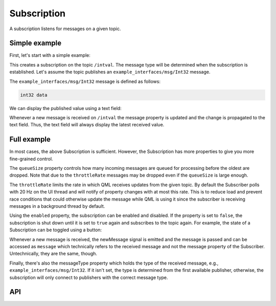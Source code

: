 ============
Subscription
============

A subscription listens for messages on a given topic.

Simple example
--------------
First, let's start with a simple example:

.. code-block:: qml
  :linenos:

  Subscription {
    id: mySubscription
    topic: "/intval"
  }

This creates a subscription on the topic ``/intval``.
The message type will be determined when the subscription is established.
Let's assume the topic publishes an ``example_interfaces/msg/Int32`` message.

The ``example_interfaces/msg/Int32`` message is defined as follows:

.. code-block::

  int32 data

We can display the published value using a text field:

.. code-block:: qml
  :linenos:

  Text {
    text: "Published value was: " + mySubscription.message.data
  }

Whenever a new message is received on ``/intval`` the message property
is updated and the change is propagated to the text field. Thus, the text
field will always display the latest received value.

Full example
------------
In most cases, the above Subscription is sufficient. However, the Subscription
has more properties to give you more fine-grained control.

.. code-block:: qml
  :linenos:

  Subscriber {
    id: mySubscriber
    topic: "/intval"
    // Using messageType sets the type explicitly, will not connect to a
    //  publisher if the type does not match
    messageType: "example_interfaces/msg/Int32"
    throttleRate: 30 // Update rate of message property in Hz. Default: 20
    queueSize: 10
    enabled: true // Can be used to pause/unpause the subscription
    onNewMessage: doStuff(message)
  }

The ``queueSize`` property controls how many incoming messages are queued for
processing before the oldest are dropped.
Note that due to the ``throttleRate`` messages may be dropped even if the ``queueSize`` is large enough.

The ``throttleRate`` limits the rate in which QML receives updates from the given topic.
By default the Subscriber polls with 20 Hz on the UI thread and will notify of property changes
with at most this rate.
This is to reduce load and prevent race conditions that could otherwise update the message while QML
is using it since the subscriber is receiving messages in a background thread by default.

Using the ``enabled`` property, the subscription can be enabled and disabled.
If the property is set to ``false``, the subscription is shut down until it is
set to ``true`` again and subscribes to the topic again.
For example, the state of a Subscription can be toggled using a button:

.. code-block:: qml
  :linenos:

  Button {
    id: myButton
    state: "active"
    onClicked: {
      mySubscription.enabled = !mySubscription.enabled
      state = state == "active" ? "paused" : "active"
    }
    states: [
      State {
        name: "active"
        PropertyChanges {
          target: myButton
          text: "Unsubscribe"
        }
      },
      State {
        name: "paused"
        PropertyChanges {
          target: myButton
          text: "Subscribe"
        }
      }
    ]
  }

Whenever a new message is received, the newMessage signal is emitted and the
message is passed and can be accessed as ``message`` which technically refers
to the received message and not the message property of the Subscriber.
Untechnically, they are the same, though.

Finally, there's also the messageType property which holds the type of the
received message, e.g., ``example_interfaces/msg/Int32``.
If it isn't set, the type is determined from the first available publisher,
otherwise, the subscription will only connect to publishers with the correct
message type.

API
---

.. doxygenclass:: qml_ros2_plugin::Subscription
   :members:
